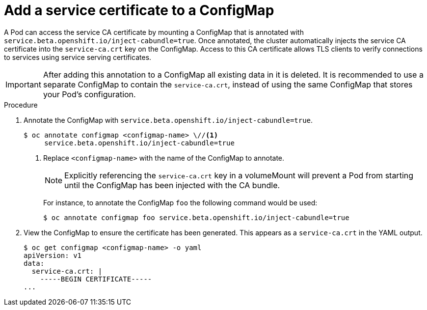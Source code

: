// Module included in the following assemblies:
//
// * authentication/certificates/service-serving-certificate.adoc

[id="add-service-certificate-configmap_{context}"]
= Add a service certificate to a ConfigMap

A Pod can access the service CA certificate by mounting a ConfigMap that
is annotated with `service.beta.openshift.io/inject-cabundle=true`.
Once annotated, the cluster automatically injects the service CA
certificate into the `service-ca.crt` key on the ConfigMap. Access to
this CA certificate allows TLS clients to verify connections to
services using service serving certificates.

[IMPORTANT]
====
After adding this annotation to a ConfigMap all existing data in it is
deleted. It is recommended to use a separate ConfigMap to contain the
`service-ca.crt`, instead of using the same ConfigMap that stores your
Pod's configuration.
====

.Procedure

. Annotate the ConfigMap with `service.beta.openshift.io/inject-cabundle=true`.
+
----
$ oc annotate configmap <configmap-name> \//<1>
     service.beta.openshift.io/inject-cabundle=true
----
<1> Replace `<configmap-name>` with the name of the ConfigMap to annotate.
+
[NOTE]
====
Explicitly referencing the `service-ca.crt` key in a volumeMount will
prevent a Pod from starting until the ConfigMap has been injected with
the CA bundle.
====
+
For instance, to annotate the ConfigMap `foo` the following command would be
used:
+
----
$ oc annotate configmap foo service.beta.openshift.io/inject-cabundle=true
----

. View the ConfigMap to ensure the certificate has been generated. This
appears as a `service-ca.crt` in the YAML output.
+
----
$ oc get configmap <configmap-name> -o yaml
apiVersion: v1
data:
  service-ca.crt: |
    -----BEGIN CERTIFICATE-----
...
----

